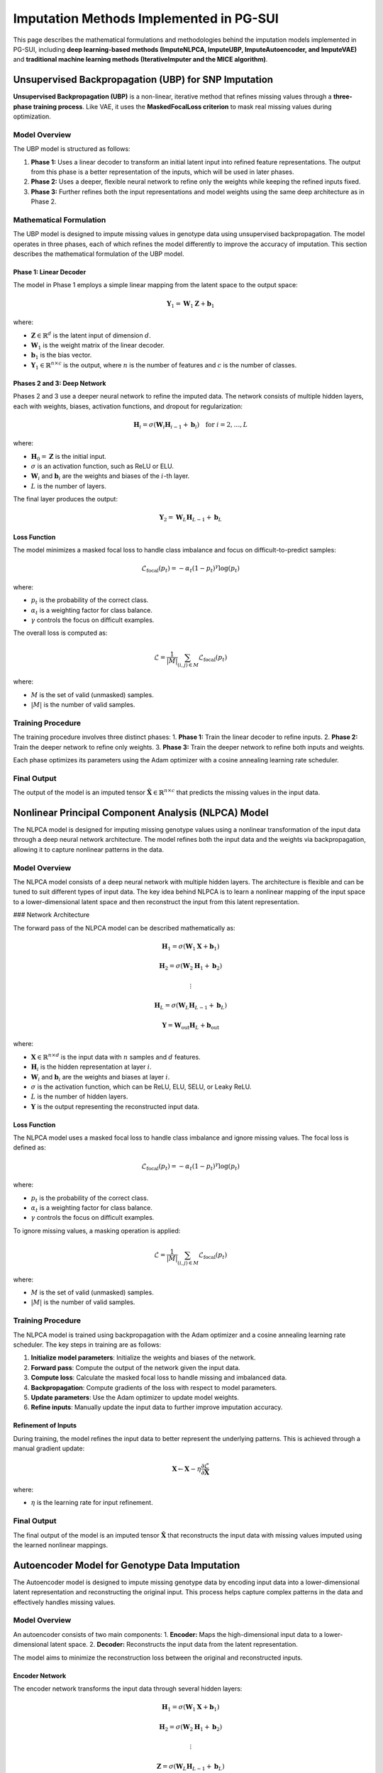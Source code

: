 Imputation Methods Implemented in PG-SUI
========================================

This page describes the mathematical formulations and methodologies behind the imputation models implemented in PG-SUI, including **deep learning-based methods (ImputeNLPCA, ImputeUBP, ImputeAutoencoder, and ImputeVAE)** and **traditional machine learning methods (IterativeImputer and the MICE algorithm)**.

Unsupervised Backpropagation (UBP) for SNP Imputation
-----------------------------------------------------

**Unsupervised Backpropagation (UBP)** is a non-linear, iterative method that refines missing values through a **three-phase training process**. Like VAE, it uses the **MaskedFocalLoss criterion** to mask real missing values during optimization.

Model Overview
~~~~~~~~~~~~~~

The UBP model is structured as follows:

1. **Phase 1:** Uses a linear decoder to transform an initial latent input into refined feature representations. The output from this phase is a better representation of the inputs, which will be used in later phases.
2. **Phase 2:** Uses a deeper, flexible neural network to refine only the weights while keeping the refined inputs fixed.
3. **Phase 3:** Further refines both the input representations and model weights using the same deep architecture as in Phase 2.

Mathematical Formulation
~~~~~~~~~~~~~~~~~~~~~~~~

The UBP model is designed to impute missing values in genotype data using unsupervised backpropagation. The model operates in three phases, each of which refines the model differently to improve the accuracy of imputation. This section describes the mathematical formulation of the UBP model.

Phase 1: Linear Decoder
^^^^^^^^^^^^^^^^^^^^^^^

The model in Phase 1 employs a simple linear mapping from the latent space to the output space:

.. math::

    \mathbf{Y}_{1} = \mathbf{W}_{1} \mathbf{Z} + \mathbf{b}_{1}

where:

- :math:`\mathbf{Z} \in \mathbb{R}^{d}` is the latent input of dimension :math:`d`.
- :math:`\mathbf{W}_{1}` is the weight matrix of the linear decoder.
- :math:`\mathbf{b}_{1}` is the bias vector.
- :math:`\mathbf{Y}_{1} \in \mathbb{R}^{n \times c}` is the output, where :math:`n` is the number of features and :math:`c` is the number of classes.

Phases 2 and 3: Deep Network
^^^^^^^^^^^^^^^^^^^^^^^^^^^^

Phases 2 and 3 use a deeper neural network to refine the imputed data. The network consists of multiple hidden layers, each with weights, biases, activation functions, and dropout for regularization:

.. math::

    \mathbf{H}_{i} = \sigma(\mathbf{W}_{i} \mathbf{H}_{i-1} + \mathbf{b}_{i}) \quad \text{for } i = 2, \dots, L

where:

- :math:`\mathbf{H}_{0} = \mathbf{Z}` is the initial input.
- :math:`\sigma` is an activation function, such as ReLU or ELU.
- :math:`\mathbf{W}_{i}` and :math:`\mathbf{b}_{i}` are the weights and biases of the :math:`i`-th layer.
- :math:`L` is the number of layers.

The final layer produces the output:

.. math::

    \mathbf{Y}_{2} = \mathbf{W}_{L} \mathbf{H}_{L-1} + \mathbf{b}_{L}

Loss Function
^^^^^^^^^^^^^

The model minimizes a masked focal loss to handle class imbalance and focus on difficult-to-predict samples:

.. math::

    \mathcal{L}_{\text{focal}}(p_t) = - \alpha_t (1 - p_t)^{\gamma} \log(p_t)

where:

- :math:`p_t` is the probability of the correct class.
- :math:`\alpha_t` is a weighting factor for class balance.
- :math:`\gamma` controls the focus on difficult examples.

The overall loss is computed as:

.. math::
    
    \mathcal{L} = \frac{1}{|M|} \sum_{(i,j) \in M} \mathcal{L}_{\text{focal}}(p_t)

where:

- :math:`M` is the set of valid (unmasked) samples.  
- :math:`|M|` is the number of valid samples.

Training Procedure
~~~~~~~~~~~~~~~~~~

The training procedure involves three distinct phases:
1. **Phase 1:** Train the linear decoder to refine inputs.
2. **Phase 2:** Train the deeper network to refine only weights.
3. **Phase 3:** Train the deeper network to refine both inputs and weights.

Each phase optimizes its parameters using the Adam optimizer with a cosine annealing learning rate scheduler.

Final Output
~~~~~~~~~~~~

The output of the model is an imputed tensor :math:`\hat{\mathbf{X}} \in \mathbb{R}^{n \times c}` that predicts the missing values in the input data.


Nonlinear Principal Component Analysis (NLPCA) Model
----------------------------------------------------

The NLPCA model is designed for imputing missing genotype values using a nonlinear transformation of the input data through a deep neural network architecture. The model refines both the input data and the weights via backpropagation, allowing it to capture nonlinear patterns in the data.

Model Overview
~~~~~~~~~~~~~~

The NLPCA model consists of a deep neural network with multiple hidden layers. The architecture is flexible and can be tuned to suit different types of input data. The key idea behind NLPCA is to learn a nonlinear mapping of the input space to a lower-dimensional latent space and then reconstruct the input from this latent representation.

### Network Architecture

The forward pass of the NLPCA model can be described mathematically as:

.. math::

    \mathbf{H}_{1} = \sigma(\mathbf{W}_{1} \mathbf{X} + \mathbf{b}_{1})

    \mathbf{H}_{2} = \sigma(\mathbf{W}_{2} \mathbf{H}_{1} + \mathbf{b}_{2})

    \vdots

    \mathbf{H}_{L} = \sigma(\mathbf{W}_{L} \mathbf{H}_{L-1} + \mathbf{b}_{L})

    \mathbf{Y} = \mathbf{W}_{\text{out}} \mathbf{H}_{L} + \mathbf{b}_{\text{out}}

where:

- :math:`\mathbf{X} \in \mathbb{R}^{n \times d}` is the input data with :math:`n` samples and :math:`d` features.
- :math:`\mathbf{H}_{i}` is the hidden representation at layer :math:`i`.
- :math:`\mathbf{W}_{i}` and :math:`\mathbf{b}_{i}` are the weights and biases at layer :math:`i`.
- :math:`\sigma` is the activation function, which can be ReLU, ELU, SELU, or Leaky ReLU.
- :math:`L` is the number of hidden layers.
- :math:`\mathbf{Y}` is the output representing the reconstructed input data.

Loss Function
^^^^^^^^^^^^^

The NLPCA model uses a masked focal loss to handle class imbalance and ignore missing values. The focal loss is defined as:

.. math::

    \mathcal{L}_{\text{focal}}(p_t) = - \alpha_t (1 - p_t)^{\gamma} \log(p_t)

where:

- :math:`p_t` is the probability of the correct class.
- :math:`\alpha_t` is a weighting factor for class balance.
- :math:`\gamma` controls the focus on difficult examples.

To ignore missing values, a masking operation is applied:

.. math::

    \mathcal{L} = \frac{1}{|M|} \sum_{(i,j) \in M} \mathcal{L}_{\text{focal}}(p_t)

where:

- :math:`M` is the set of valid (unmasked) samples.  
- :math:`|M|` is the number of valid samples.

Training Procedure
~~~~~~~~~~~~~~~~~~

The NLPCA model is trained using backpropagation with the Adam optimizer and a cosine annealing learning rate scheduler. The key steps in training are as follows:

1. **Initialize model parameters**: Initialize the weights and biases of the network.
2. **Forward pass**: Compute the output of the network given the input data.
3. **Compute loss**: Calculate the masked focal loss to handle missing and imbalanced data.
4. **Backpropagation**: Compute gradients of the loss with respect to model parameters.
5. **Update parameters**: Use the Adam optimizer to update model weights.
6. **Refine inputs**: Manually update the input data to further improve imputation accuracy.

Refinement of Inputs
^^^^^^^^^^^^^^^^^^^^

During training, the model refines the input data to better represent the underlying patterns. This is achieved through a manual gradient update:

.. math::

    \mathbf{X} \leftarrow \mathbf{X} - \eta \frac{\partial \mathcal{L}}{\partial \mathbf{X}}

where:

- :math:`\eta` is the learning rate for input refinement.

Final Output
~~~~~~~~~~~~

The final output of the model is an imputed tensor :math:`\hat{\mathbf{X}}` that reconstructs the input data with missing values imputed using the learned nonlinear mappings.

Autoencoder Model for Genotype Data Imputation
----------------------------------------------

The Autoencoder model is designed to impute missing genotype data by encoding input data into a lower-dimensional latent representation and reconstructing the original input. This process helps capture complex patterns in the data and effectively handles missing values.

Model Overview
~~~~~~~~~~~~~~

An autoencoder consists of two main components:
1. **Encoder:** Maps the high-dimensional input data to a lower-dimensional latent space.
2. **Decoder:** Reconstructs the input data from the latent representation.

The model aims to minimize the reconstruction loss between the original and reconstructed inputs.

Encoder Network
^^^^^^^^^^^^^^^

The encoder network transforms the input data through several hidden layers:

.. math::
    
    \mathbf{H}_{1} = \sigma(\mathbf{W}_{1} \mathbf{X} + \mathbf{b}_{1})

    \mathbf{H}_{2} = \sigma(\mathbf{W}_{2} \mathbf{H}_{1} + \mathbf{b}_{2})

    \vdots

    \mathbf{Z} = \sigma(\mathbf{W}_{L} \mathbf{H}_{L-1} + \mathbf{b}_{L})

where:

- :math:`\mathbf{X} \in \mathbb{R}^{n \times d}` is the input data.
- :math:`\mathbf{H}_{i}` is the hidden representation at layer :math:`i`.
- :math:`\mathbf{W}_{i}` and :math:`\mathbf{b}_{i}` are the weights and biases of the encoder.
- :math:`\sigma` is the activation function.
- :math:`\mathbf{Z}` is the latent representation of dimension :math:`k`.

Decoder Network
^^^^^^^^^^^^^^^

The decoder reconstructs the original input data from the latent representation:

.. math::

    \mathbf{H}_{i} = \sigma(\mathbf{W}_{i} \mathbf{H}_{i-1} + \mathbf{b}_{i})

    \mathbf{\hat{X}} = \sigma(\mathbf{W}_{\text{out}} \mathbf{H}_{L} + \mathbf{b}_{\text{out}})

where:

- :math:`\mathbf{\hat{X}}` is the reconstructed input.

Loss Function
^^^^^^^^^^^^^

The model uses a masked focal loss to handle missing values and focus on difficult-to-predict data points. The masked focal loss is defined as:

.. math::

    \mathcal{L}_{\text{focal}}(p_t) = - \alpha_t (1 - p_t)^{\gamma} \log(p_t)

where:

- :math:`p_t` is the predicted probability of the correct class.
- :math:`\alpha_t` is a class balance weight.
- :math:`\gamma` is a parameter that controls the focus on hard-to-predict samples.

The overall loss is computed only over valid (unmasked) entries:

.. math::

    \mathcal{L} = \frac{1}{|M|} \sum_{(i,j) \in M} \mathcal{L}_{\text{focal}}(p_t)

where:

- :math:`M` is the set of valid (unmasked) samples.
- :math:`|M|` is the number of valid samples.

Training Procedure
~~~~~~~~~~~~~~~~~~

The autoencoder is trained using backpropagation with the Adam optimizer and a learning rate scheduler. The key steps in training are:
1. **Forward pass:** Compute the output of the model.
2. **Compute loss:** Calculate the masked focal loss between the original and reconstructed inputs.
3. **Backpropagation:** Compute the gradients of the loss.
4. **Update parameters:** Update the weights and biases of the encoder and decoder.

Final Output
~~~~~~~~~~~~

The output of the autoencoder is an imputed tensor :math:`\hat{\mathbf{X}}` that reconstructs the original input data while imputing the missing values.

Variational Autoencoder (VAE) Model for Genotype Data Imputation
-----------------------------------------------------------------

The Variational Autoencoder (VAE) model is designed to impute missing genotype data using a probabilistic approach. The model learns a distribution over the latent space and samples from this distribution to reconstruct the input data.

Model Overview
~~~~~~~~~~~~~~

A VAE consists of three key components:
1. **Encoder:** Maps the input data to a distribution in the latent space.
2. **Latent Space Sampling:** Samples latent variables from the distribution defined by the encoder.
3. **Decoder:** Reconstructs the input data from the sampled latent variables.

Encoder Network
^^^^^^^^^^^^^^^

The encoder maps the input :math:`\mathbf{X}` to the parameters of a Gaussian distribution over the latent space:

.. math::
    
    \mu = f_{\mu}(\mathbf{X})

    \log \sigma^{2} = f_{\sigma}(\mathbf{X})

where:

- :math:`\mu` is the mean of the distribution.
- :math:`\sigma^{2}` is the variance.
- :math:`f_{\mu}` and :math:`f_{\sigma}` are neural networks representing the encoder.

Latent Space Sampling
^^^^^^^^^^^^^^^^^^^^^

The model samples a latent variable :math:`\mathbf{z}` using the reparameterization trick:

.. math::
    
    \mathbf{z} = \mu + \epsilon \cdot \sigma, \quad \epsilon \sim \mathcal{N}(0, \mathbf{I})

This allows the model to backpropagate through the sampling step during training.

Decoder Network
^^^^^^^^^^^^^^^

The decoder reconstructs the input data from the sampled latent variables:

.. math::

    \mathbf{\hat{X}} = f_{\text{dec}}(\mathbf{z})

where :math:`f_{\text{dec}}` is a neural network representing the decoder.

Loss Function
^^^^^^^^^^^^^

The VAE loss consists of two components:
1. **Reconstruction Loss:** Measures the difference between the original and reconstructed inputs using a masked focal loss:

.. math::
    
    \mathcal{L}_{\text{recon}} = \frac{1}{|M|} \sum_{(i,j) \in M} \alpha_t (1 - p_t)^{\gamma} \log(p_t)

where:

- :math:`M` is the set of valid (unmasked) samples.
- :math:`\alpha_t` is a class weight.
- :math:`\gamma` controls the focus on hard-to-predict samples.

2. **KL Divergence:** Regularizes the learned latent distribution to be close to the prior distribution (a standard normal distribution):

.. math::

    \mathcal{L}_{\text{KL}} = D_{\text{KL}}(q(\mathbf{z} | \mathbf{X}) \| p(\mathbf{z}))

where:

- :math:`q(\mathbf{z} | \mathbf{X})` is the approximate posterior distribution.
- :math:`p(\mathbf{z})` is the prior distribution.

The total loss is given by:

.. math::

    \mathcal{L} = \mathcal{L}_{\text{recon}} + \beta \mathcal{L}_{\text{KL}}

where :math:`\beta` is a weighting factor that balances the reconstruction and KL divergence losses.

Training Procedure
~~~~~~~~~~~~~~~~~~

1. **Forward pass:** Compute the reconstruction, mean, and variance of the latent variables.
2. **Loss computation:** Calculate the total loss using the reconstruction and KL divergence components.
3. **Backpropagation:** Compute gradients and update model parameters.
4. **Latent sampling refinement:** Ensure robust learning of the latent variables through reparameterization.

Final Output
~~~~~~~~~~~~

The output of the VAE model is an imputed tensor :math:`\hat{\mathbf{X}}` that reconstructs the original input data while filling in the missing values probabilistically.


IterativeImputer and the MICE Algorithm
---------------------------------------

**IterativeImputer** in `scikit-learn` is a general-purpose multiple imputation strategy that iteratively models each SNP column based on the most correlated loci.

### Multivariate Imputation by Chained Equations (MICE)
MICE performs **sequential regression-based imputation**, where each missing value is predicted iteratively based on other features.

Let:

- :math:`X = (X_1, X_2, ..., X_p)` be the SNP dataset with missing values.
- :math:`X_{-j}` be all columns except the :math:`jth` one.

For each column :math:`X_j`:

1. **Initialize** missing values using a simple strategy (e.g., mean imputation).
2. **Train a regression model** :math:`f_j` predicting :math:`X_j` using :math:`X_{-j}`:

.. math::

    X_j = f_j(X_{-j}) + \epsilon

where:

   :math:`f_j` is a regression model (e.g., **Random Forest**, **HistGradientBoosting**).

3. **Predict missing values** in :math:`X_j` using :math:`f_j`.
4. **Repeat for all columns** and cycle multiple times (controlled by `max_iter`).

The process stops when convergence is reached (i.e., imputed values stabilize across iterations).

Further Reading
---------------

For additional details, refer to the **scikit-learn documentation**:
`https://scikit-learn.org/stable/modules/impute.html#iterative-imputer`

Conclusion
----------

PG-SUI provides a range of **deep learning, machine learning, and statistical methods** for SNP imputation. While **ImputeVAE is fully functional**, **ImputeUBP is in development**, and the **IterativeImputer framework** enables regression-based imputation.

For more details, see the `PG-SUI API documentation <pgsui.impute>`_.
